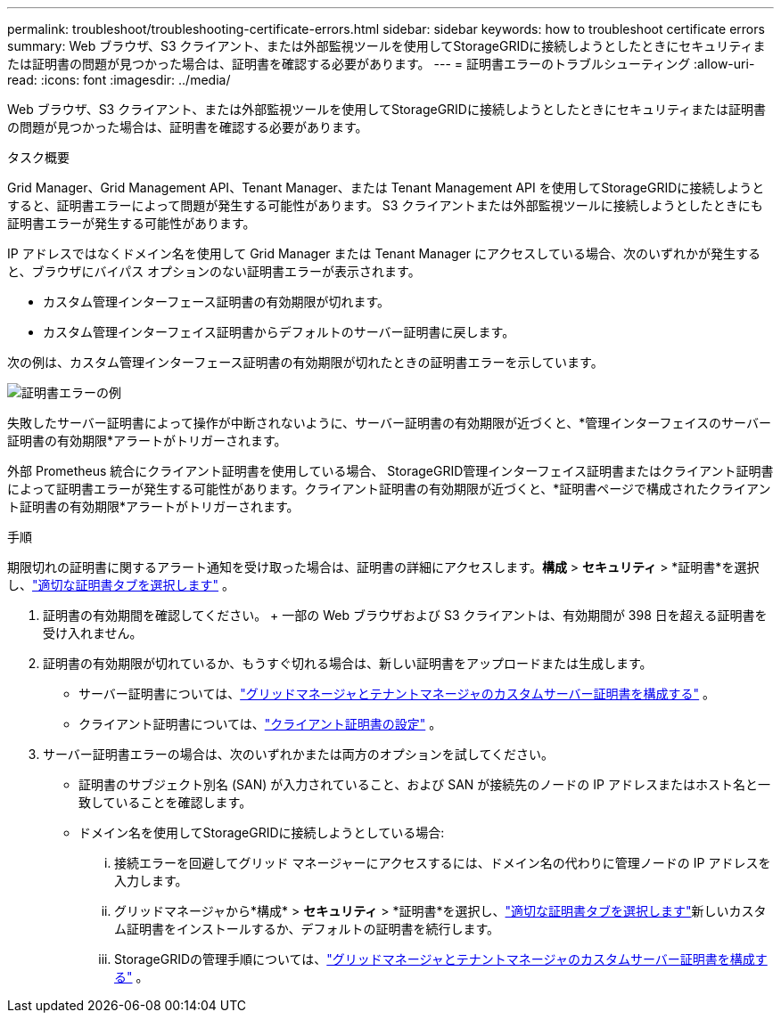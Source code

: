 ---
permalink: troubleshoot/troubleshooting-certificate-errors.html 
sidebar: sidebar 
keywords: how to troubleshoot certificate errors 
summary: Web ブラウザ、S3 クライアント、または外部監視ツールを使用してStorageGRIDに接続しようとしたときにセキュリティまたは証明書の問題が見つかった場合は、証明書を確認する必要があります。 
---
= 証明書エラーのトラブルシューティング
:allow-uri-read: 
:icons: font
:imagesdir: ../media/


[role="lead"]
Web ブラウザ、S3 クライアント、または外部監視ツールを使用してStorageGRIDに接続しようとしたときにセキュリティまたは証明書の問題が見つかった場合は、証明書を確認する必要があります。

.タスク概要
Grid Manager、Grid Management API、Tenant Manager、または Tenant Management API を使用してStorageGRIDに接続しようとすると、証明書エラーによって問題が発生する可能性があります。  S3 クライアントまたは外部監視ツールに接続しようとしたときにも証明書エラーが発生する可能性があります。

IP アドレスではなくドメイン名を使用して Grid Manager または Tenant Manager にアクセスしている場合、次のいずれかが発生すると、ブラウザにバイパス オプションのない証明書エラーが表示されます。

* カスタム管理インターフェース証明書の有効期限が切れます。
* カスタム管理インターフェイス証明書からデフォルトのサーバー証明書に戻します。


次の例は、カスタム管理インターフェース証明書の有効期限が切れたときの証明書エラーを示しています。

image::../media/certificate_error.png[証明書エラーの例]

失敗したサーバー証明書によって操作が中断されないように、サーバー証明書の有効期限が近づくと、*管理インターフェイスのサーバー証明書の有効期限*アラートがトリガーされます。

外部 Prometheus 統合にクライアント証明書を使用している場合、 StorageGRID管理インターフェイス証明書またはクライアント証明書によって証明書エラーが発生する可能性があります。クライアント証明書の有効期限が近づくと、*証明書ページで構成されたクライアント証明書の有効期限*アラートがトリガーされます。

.手順
期限切れの証明書に関するアラート通知を受け取った場合は、証明書の詳細にアクセスします。*構成* > *セキュリティ* > *証明書*を選択し、link:../admin/using-storagegrid-security-certificates.html#access-security-certificates["適切な証明書タブを選択します"] 。

. 証明書の有効期間を確認してください。  + 一部の Web ブラウザおよび S3 クライアントは、有効期間が 398 日を超える証明書を受け入れません。
. 証明書の有効期限が切れているか、もうすぐ切れる場合は、新しい証明書をアップロードまたは生成します。
+
** サーバー証明書については、link:../admin/configuring-custom-server-certificate-for-grid-manager-tenant-manager.html#add-a-custom-management-interface-certificate["グリッドマネージャとテナントマネージャのカスタムサーバー証明書を構成する"] 。
** クライアント証明書については、link:../admin/configuring-administrator-client-certificates.html["クライアント証明書の設定"] 。


. サーバー証明書エラーの場合は、次のいずれかまたは両方のオプションを試してください。
+
** 証明書のサブジェクト別名 (SAN) が入力されていること、および SAN が接続先のノードの IP アドレスまたはホスト名と一致していることを確認します。
** ドメイン名を使用してStorageGRIDに接続しようとしている場合:
+
... 接続エラーを回避してグリッド マネージャーにアクセスするには、ドメイン名の代わりに管理ノードの IP アドレスを入力します。
... グリッドマネージャから*構成* > *セキュリティ* > *証明書*を選択し、link:../admin/using-storagegrid-security-certificates.html#access-security-certificates["適切な証明書タブを選択します"]新しいカスタム証明書をインストールするか、デフォルトの証明書を続行します。
... StorageGRIDの管理手順については、link:../admin/configuring-custom-server-certificate-for-grid-manager-tenant-manager.html#add-a-custom-management-interface-certificate["グリッドマネージャとテナントマネージャのカスタムサーバー証明書を構成する"] 。





